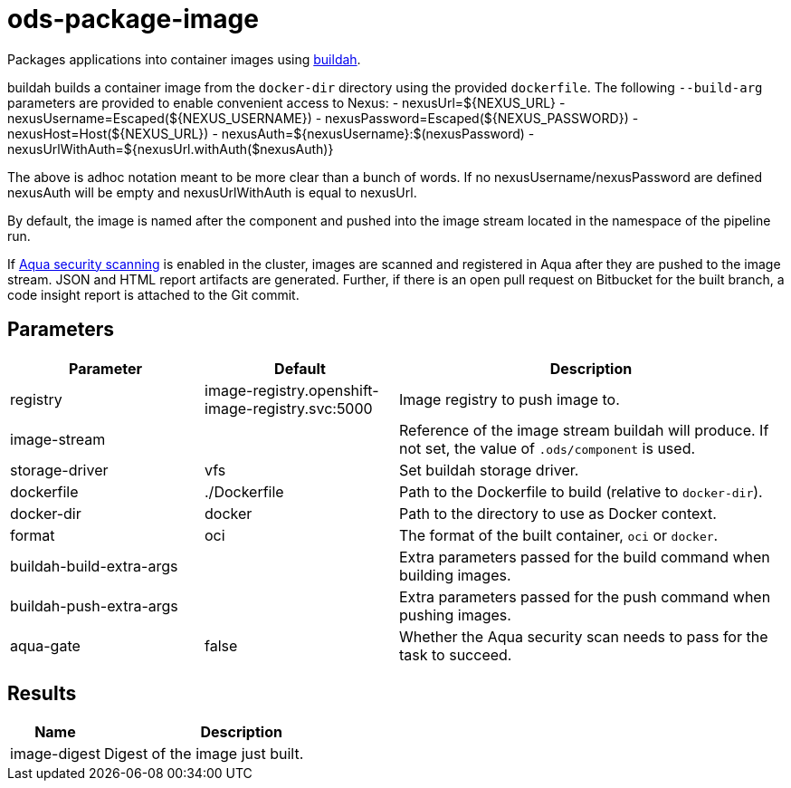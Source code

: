 // Document generated by internal/documentation/tasks.go from template.adoc.tmpl; DO NOT EDIT.

= ods-package-image

Packages applications into container images using
link:https://buildah.io[buildah].

buildah builds a container image from the `docker-dir` directory using the
provided `dockerfile`.
The following `--build-arg` parameters are provided to enable convenient access
to Nexus:
- nexusUrl=${NEXUS_URL}
- nexusUsername=Escaped(${NEXUS_USERNAME})
- nexusPassword=Escaped(${NEXUS_PASSWORD})
- nexusHost=Host(${NEXUS_URL})
- nexusAuth=${nexusUsername}:$(nexusPassword)
- nexusUrlWithAuth=${nexusUrl.withAuth($nexusAuth)}

The above is adhoc notation meant to be more clear than a bunch of words.
If no nexusUsername/nexusPassword are defined nexusAuth will be empty and 
nexusUrlWithAuth is equal to nexusUrl. 

By default, the image is named after the component and pushed into the image
stream located in the namespace of the pipeline run.

If link:https://www.aquasec.com/products/container-security/[Aqua security scanning]
is enabled in the cluster, images are scanned and registered in Aqua after
they are pushed to the image stream. JSON and HTML report artifacts are
generated. Further, if there is an open pull request on Bitbucket for the
built branch, a code insight report is attached to the Git commit.


== Parameters

[cols="1,1,2"]
|===
| Parameter | Default | Description

| registry
| image-registry.openshift-image-registry.svc:5000
| Image registry to push image to.


| image-stream
| 
| Reference of the image stream buildah will produce. If not set, the value of `.ods/component` is used.


| storage-driver
| vfs
| Set buildah storage driver.


| dockerfile
| ./Dockerfile
| Path to the Dockerfile to build (relative to `docker-dir`).


| docker-dir
| docker
| Path to the directory to use as Docker context.


| format
| oci
| The format of the built container, `oci` or `docker`.


| buildah-build-extra-args
| 
| Extra parameters passed for the build command when building images.


| buildah-push-extra-args
| 
| Extra parameters passed for the push command when pushing images.


| aqua-gate
| false
| Whether the Aqua security scan needs to pass for the task to succeed.

|===

== Results

[cols="1,3"]
|===
| Name | Description

| image-digest
| Digest of the image just built.

|===
